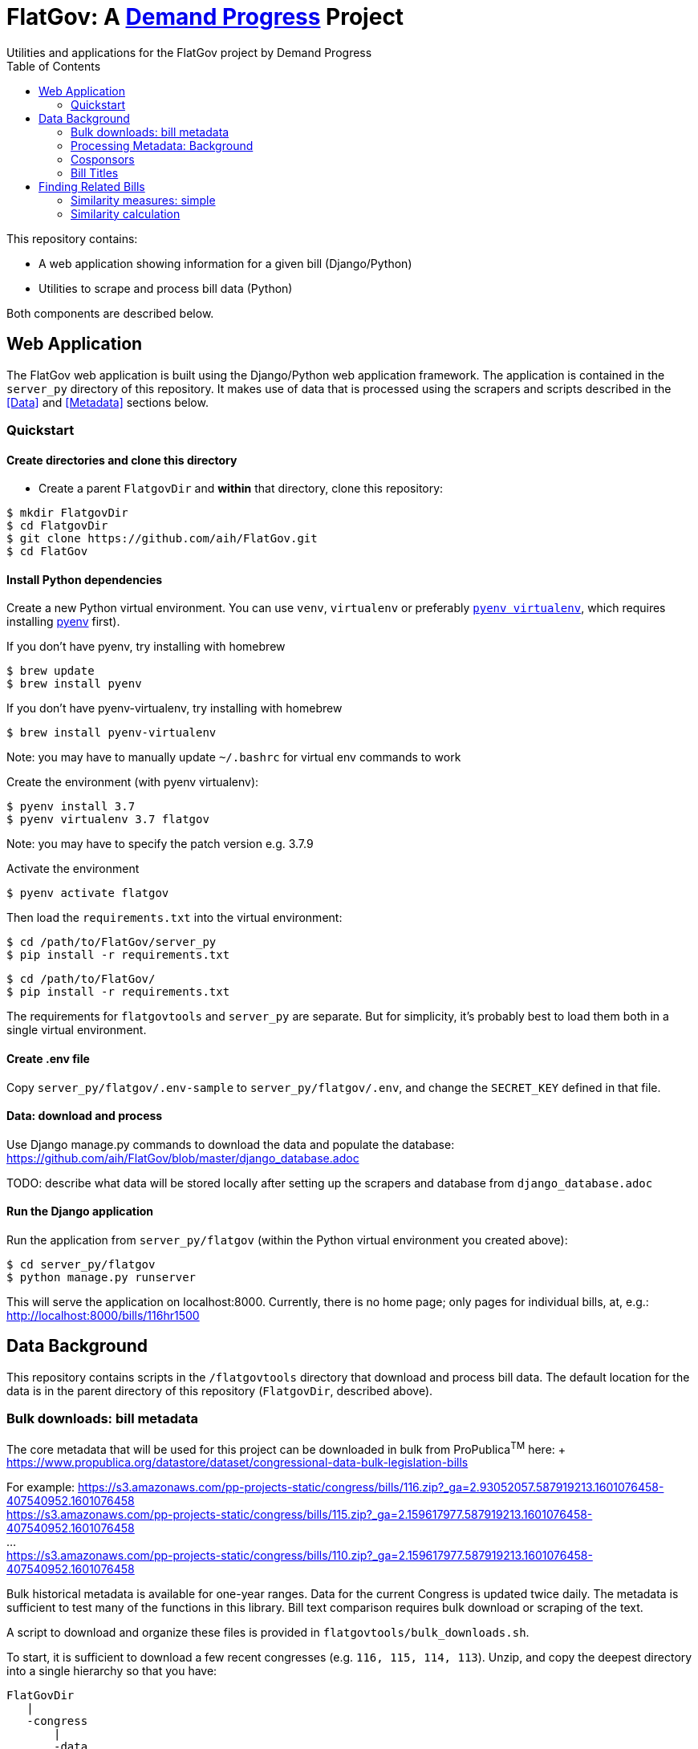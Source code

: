 :toc:

# FlatGov: A https://demandprogress.org[Demand Progress] Project 
Utilities and applications for the FlatGov project by Demand Progress

This repository contains:

* A web application showing information for a given bill (Django/Python)
* Utilities to scrape and process bill data (Python)

Both components are described below.

## Web Application

The FlatGov web application is built using the Django/Python web application framework. The application is contained in the `server_py` directory of this repository. It makes use of data that is processed using the scrapers and scripts described in the <<Data>> and <<Metadata>> sections below.

### Quickstart

#### Create directories and clone this directory

* Create a parent `FlatgovDir` and *within* that directory, clone this repository:

```bash
$ mkdir FlatgovDir
$ cd FlatgovDir
$ git clone https://github.com/aih/FlatGov.git
$ cd FlatGov
```

#### Install Python dependencies

Create a new Python virtual environment. You can use `venv`, `virtualenv` or preferably https://github.com/pyenv/pyenv-virtualenv[`pyenv virtualenv`], which requires installing https://github.com/pyenv/pyenv[pyenv] first).

If you don't have pyenv, try installing with homebrew
```bash
$ brew update
$ brew install pyenv
```

If you don't have pyenv-virtualenv, try installing with homebrew
```bash
$ brew install pyenv-virtualenv
```
Note: you may have to manually update `~/.bashrc` for virtual env commands to work

Create the environment (with pyenv virtualenv):
```bash
$ pyenv install 3.7
$ pyenv virtualenv 3.7 flatgov
```
Note: you may have to specify the patch version e.g. 3.7.9

Activate the environment
```bash
$ pyenv activate flatgov
```

Then load the `requirements.txt` into the virtual environment:

```bash
$ cd /path/to/FlatGov/server_py
$ pip install -r requirements.txt
```

```bash
$ cd /path/to/FlatGov/
$ pip install -r requirements.txt
```

The requirements for `flatgovtools` and `server_py` are separate. But for simplicity, it's probably best to load them both in a single virtual environment.

#### Create .env file 

Copy `server_py/flatgov/.env-sample` to `server_py/flatgov/.env`, and change the `SECRET_KEY` defined in that file.

#### Data: download and process

Use Django manage.py commands to download the data and populate the database: https://github.com/aih/FlatGov/blob/master/django_database.adoc

TODO: describe what data will be stored locally after setting up the scrapers and database from `django_database.adoc`

#### Run the Django application

Run the application from `server_py/flatgov` (within the Python virtual environment you created above):

```bash
$ cd server_py/flatgov
$ python manage.py runserver
```

This will serve the application on localhost:8000. Currently, there is no home page; only pages for individual bills, at, e.g.:
http://localhost:8000/bills/116hr1500

## Data Background

This repository contains scripts in the `/flatgovtools` directory that download and process bill data. The default location for the data is in the parent directory of this repository (`FlatgovDir`, described above).

### Bulk downloads: bill metadata

The core metadata that will be used for this project can be downloaded in bulk from ProPublica^TM^ here: + https://www.propublica.org/datastore/dataset/congressional-data-bulk-legislation-bills

For example:
https://s3.amazonaws.com/pp-projects-static/congress/bills/116.zip?_ga=2.93052057.587919213.1601076458-407540952.1601076458 +
https://s3.amazonaws.com/pp-projects-static/congress/bills/115.zip?_ga=2.159617977.587919213.1601076458-407540952.1601076458 +
... +
https://s3.amazonaws.com/pp-projects-static/congress/bills/110.zip?_ga=2.159617977.587919213.1601076458-407540952.1601076458 +

Bulk historical metadata is available for one-year ranges. Data for the current Congress is updated twice daily. The metadata is sufficient to test many of the functions in this library. Bill text comparison requires bulk download or scraping of the text.

A script to download and organize these files is provided in `flatgovtools/bulk_downloads.sh`.

To start, it is sufficient to download a few recent congresses (e.g. `116, 115, 114, 113`). Unzip, and copy the deepest directory into a single hierarchy so that you have:

```bash
FlatGovDir
   |
   -congress
       |
       -data
          |
          -116
          -115
          -114
          -113
```
### Processing Metadata: Background

For each bill a metadata file is created in `congress/data/relatedbills` with the following form, combining data from the original data.json with additional information from other bills: 

116hr1ih.json
```javascript
{ 
  titles: [...], 
  titles_whole_bill: [...],
  cosponsors: ['name1', 'name2'...],
  related_bills: [],
  related: [
    {116s1356: {
      titles: [],
      sponsor: {},
      cosponsors: [],
      identifies_by: "CRS"
    }
    },

  ]

}
```

Where 'titles' includes all titles and 'full_titles' includes those where `"is_for_portion": false` (see below). 

### Cosponsors
This information is available for each bill in the `data.json` file. Two key fields in `sponsors` are `name` and `bioguide_id`

### Bill Titles
This information is available for each bill (and version) in the `data.json` file. For example, in `/congress/data/116/bills/hr/hr3/data.json`. After collecting titles for each bill, a reverse index can be created, with the title as key and an array of billnumbers as value. This will identify the bills across congresses that share identical titles.

The title information in `data.json` is of the form:

```javascript
"titles": [
    {
      "as": "introduced", 
      "is_for_portion": false, 
      "title": "INVEST in America Act", 
      "type": "short"
    }, 
    {
      "as": "introduced", 
      "is_for_portion": false, 
      "title": "INVEST in America Act", 
      "type": "short"
    }, 
    {
      "as": "introduced", 
      "is_for_portion": false, 
      "title": "Investing in a New Vision for the Environment and Surface Transportation in America Act", 
      "type": "short"
    } ...
]
```

## Finding Related Bills

### Similarity measures: simple
* Simple similarity measures are obtained using the relatedBills.py file which expands upon the functionality generated by the files: billdata.py and process_bill_meta.py. 
* relatedBills.py uses the getRelatedBills() as a higher order function containing several functions that obtain simple similarity measures.

A few 'simple' measures can be taken of similarity. Bills which share:

* Identical titles
* Very similar titles (e.g. all but the year)
* Identical sponsor lists
* Significant overlap in sponsors

This can be represented in a summary JSON of the form:
`relatedBills.json`

```javascript
  116s130: {
    same_titles: ['116hr201', ...]
  }
]
```

OR

```javascript
116s130: [
  { billCongressTypeNumber: '116hr201' 
    cosponsors: [bioguide_id1, bioguide_id2],
    titles: ['Shared Title 1', 'Shared Title 2', etc.]
    similar_title: ['Similar (nonidentical) Title 1', 'Similar (nonidentical) Title 2', etc.]
  }...
  ],

]
          
```

#### (Same)Titles
It does this by creating a billnumber index with the bill metadata, and any similarity measures will subsequently be attributed to its corresponding number in the index. For example, after the index is created,a “getSameTitles” function is run, which loops through the index and creates a list of titles for that billNumber. A bill number with more than one title would then indicate that the bill has more than one version of itself. Identical titles would indicate identical bills, with different bill numbers.

#### Cosponsors
(to do)

#### Similar Title
(to )do

### Similarity calculation

For any bill (e.g. 116hr100ih), we want to find related bills for previous congresses. Related bills are listed for the same congress in Congress.gov, e.g. https://www.congress.gov/bill/116th-congress/house-bill/2/related-bills?q={"search":["hr2"]}&r=1&s=3. There are many ways of calculating similarity. 

For purposes of efficiency and performance, we will develop a similarity measure based on a search engine. In particular, we have built an index of document headers and sections in Elasticsearch. We can calculate the similarity between any input text and sections in the index using the ES/Lucene 'more like this' metric. We can combine the section to section similarity scores to yield an overall bill similarity measure.  For more details, see https://github.com/aih/FlatGov/blob/master/server_py/flatgov/elasticsearch/README.adoc

NOTE: a bill text similarity engine is here https://github.com/govtrack/govtrack.us-web/blob/master/analysis/text_incorporation.py


#### Download bills with open source scraper
- run command `./run govinfo --bulkdata=BILLSTATUS --congress=117`
`./run bills`


#### Celery task for bill update daily job
- activate virtualenv and go to `(venv) ~/.../FlatGov/server_py/flatgov$`
- run command `celery worker -Q bill -A flatgov.celery:app -n flatgov.%%h --loglevel=info`
- run command `celery beat -S redbeat.RedBeatScheduler -A flatgov.celery:app --loglevel=info`